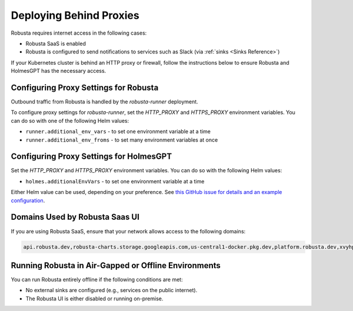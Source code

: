 Deploying Behind Proxies
^^^^^^^^^^^^^^^^^^^^^^^^^^^^^^^^^^^^^

Robusta requires internet access in the following cases:

* Robusta SaaS is enabled
* Robusta is configured to send notifications to services such as Slack (via :ref:`sinks <Sinks Reference>`)

If your Kubernetes cluster is behind an HTTP proxy or firewall, follow the instructions below to ensure Robusta and HolmesGPT has the necessary access.

Configuring Proxy Settings for Robusta
----------------------------------------

Outbound traffic from Robusta is handled by the `robusta-runner` deployment.

To configure proxy settings for `robusta-runner`, set the `HTTP_PROXY` and `HTTPS_PROXY` environment variables. You can do so with one of the following Helm values:

* ``runner.additional_env_vars`` - to set one environment variable at a time
* ``runner.additional_env_froms`` - to set many environment variables at once

Configuring Proxy Settings for HolmesGPT
----------------------------------------

Set the `HTTP_PROXY` and `HTTPS_PROXY` environment variables. You can do so with the following Helm values:

* ``holmes.additionalEnvVars`` - to set one environment variable at a time

Either Helm value can be used, depending on your preference. See `this GitHub issue for details and an example configuration <https://github.com/robusta-dev/robusta/pull/450>`_.

Domains Used by Robusta Saas UI
---------------------------------

If you are using Robusta SaaS, ensure that your network allows access to the following domains:

.. code:: bash

    api.robusta.dev,robusta-charts.storage.googleapis.com,us-central1-docker.pkg.dev,platform.robusta.dev,xvyhpoxfmtpuqqeyqkso.supabase.co,relay.robusta.dev,sp.robusta.dev

Running Robusta in Air-Gapped or Offline Environments
------------------------------------------------------------------------------

You can run Robusta entirely offline if the following conditions are met:

* No external sinks are configured (e.g., services on the public internet).
* The Robusta UI is either disabled or running on-premise.
